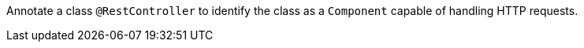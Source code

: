 Annotate a class `@RestController` to identify the class as a `Component` capable of handling HTTP requests.